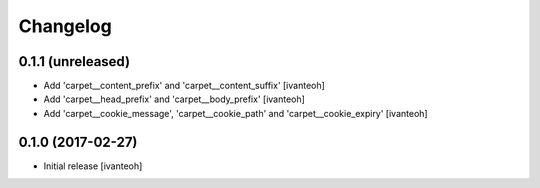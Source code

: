 Changelog
=========

0.1.1 (unreleased)
------------------

- Add 'carpet__content_prefix' and 'carpet__content_suffix'
  [ivanteoh]

- Add 'carpet__head_prefix' and 'carpet__body_prefix'
  [ivanteoh]

- Add 'carpet__cookie_message', 'carpet__cookie_path' and 'carpet__cookie_expiry'
  [ivanteoh]

0.1.0 (2017-02-27)
------------------

- Initial release
  [ivanteoh]

